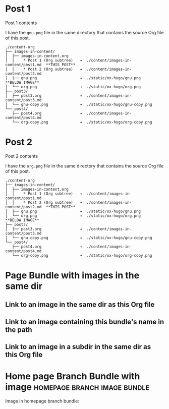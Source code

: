 #+hugo_base_dir: ../../
#+hugo_section: images-in-content
# #+startup: inlineimages

#+author:

* Post 1
:PROPERTIES:
:EXPORT_FILE_NAME: post1
:END:
Post 1 contents

I have the =gnu.png= file in the same directory that contains the
source Org file of this post.

#+begin_example
./content-org
├── images-in-content/
│  ├── images-in-content.org
│  │    * Post 1 (Org subtree)   →  ./content/images-in-content/post1.md  **THIS POST**
│  │    * Post 2 (Org subtree)   →  ./content/images-in-content/post2.md
│  ├── gnu.png                   →  ./static/ox-hugo/gnu.png              **BELOW IMAGE**
│  └── org.png                   →  ./static/ox-hugo/org.png
├── post3/
│  ├── post3.org                 →  ./content/images-in-content/post3.md
│  └── gnu-copy.png              →  ./static/ox-hugo/gnu-copy.png
└── post4/
   ├── post4.org                 →  ./content/images-in-content/post4.md
   └── org-copy.png              →  ./static/ox-hugo/org-copy.png
#+end_example

[[file:gnu.png]]
* Post 2
:PROPERTIES:
:EXPORT_FILE_NAME: post2
:END:
Post 2 contents

I have the =org.png= file in the same directory that contains the
source Org file of this post.

#+begin_example
./content-org
├── images-in-content/
│  ├── images-in-content.org
│  │    * Post 1 (Org subtree)   →  ./content/images-in-content/post1.md
│  │    * Post 2 (Org subtree)   →  ./content/images-in-content/post2.md  **THIS POST**
│  ├── gnu.png                   →  ./static/ox-hugo/gnu.png
│  └── org.png                   →  ./static/ox-hugo/org.png              **BELOW IMAGE**
├── post3/
│  ├── post3.org                 →  ./content/images-in-content/post3.md
│  └── gnu-copy.png              →  ./static/ox-hugo/gnu-copy.png
└── post4/
   ├── post4.org                 →  ./content/images-in-content/post4.md
   └── org-copy.png              →  ./static/ox-hugo/org-copy.png
#+end_example

[[file:org.png]]
* Page Bundle with images in the same dir
:PROPERTIES:
:EXPORT_FILE_NAME: index
:EXPORT_HUGO_BUNDLE: page-bundle-images-in-same-dir
:END:
** Link to an image in the same dir as this Org file
[[file:gnu.png][file:gnu.png]]
** Link to an image containing this bundle's name in the path
[[file:images/page-bundle-images-in-same-dir/org-copy-2.png][file:images/page-bundle-images-in-same-dir/org-copy-2.png]]
** Link to an image in a subdir in the same dir as this Org file
[[file:images/org-copy-1.png][file:images/org-copy-1.png]]
* Home page Branch Bundle with image           :homepage:branch:image:bundle:
:PROPERTIES:
:EXPORT_HUGO_SECTION: /
:EXPORT_HUGO_BUNDLE: /
:EXPORT_FILE_NAME: _index
:END:
Image in homepage branch bundle:

[[file:images/_home/org-copy-3.png][file:images/_home/org-copy-3.png]]
